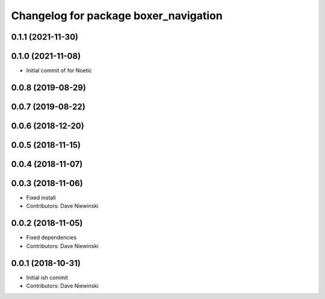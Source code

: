 ^^^^^^^^^^^^^^^^^^^^^^^^^^^^^^^^^^^^^^
Changelog for package boxer_navigation
^^^^^^^^^^^^^^^^^^^^^^^^^^^^^^^^^^^^^^

0.1.1 (2021-11-30)
------------------

0.1.0 (2021-11-08)
------------------

* Initial commit of for Noetic

0.0.8 (2019-08-29)
------------------

0.0.7 (2019-08-22)
------------------

0.0.6 (2018-12-20)
------------------

0.0.5 (2018-11-15)
------------------

0.0.4 (2018-11-07)
------------------

0.0.3 (2018-11-06)
------------------
* Fixed install
* Contributors: Dave Niewinski

0.0.2 (2018-11-05)
------------------
* Fixed dependencies
* Contributors: Dave Niewinski

0.0.1 (2018-10-31)
------------------
* Initial ish commit
* Contributors: Dave Niewinski
